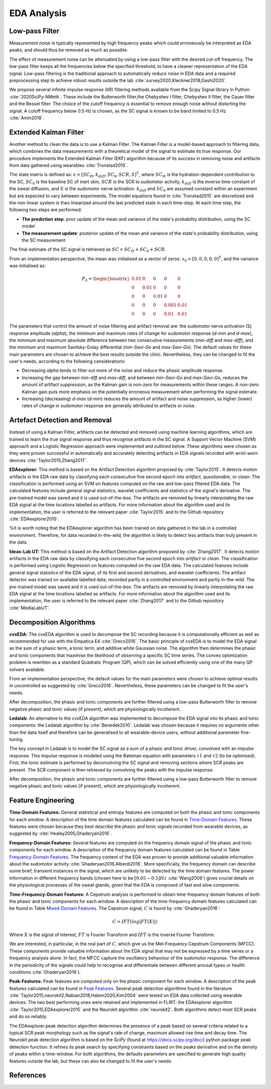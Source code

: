 EDA Analysis
============

Low-pass Filter
-------------------
Measurement noise is typically represented by high frequency peaks which could erroneously \
be interpreted as EDA peaks, and should thus be removed as much as possible.

The effect of measurement noise can be attenuated by using a low-pass filter with the \
desired cut-off frequency. The low-pass filter keeps all the frequencies below the specified \
threshold, to have a cleaner representation of the EDA signal. Low-pass filtering is the \
traditional approach to automatically reduce noise in EDA data and a required preprocessing \
step to achieve robust results outside the lab :cite:`survey2020,Kleckner2018,Gashi2020`.

We propose several infinite impulse response (IIR) filtering methods available from the \
Scipy Signal library in Python :cite:`2020SciPy-NMeth`. These include the Butterworth filter,\
the Chebyshev I filter, Chebyshev II filter, the Cauer filter and the Bessel filter.  The \
choice of the cutoff frequency is essential to remove enough noise without distorting the \
signal. A cutoff frequency below 0.5 Hz is chosen, as the SC signal is known to be band \
limited to 0.5 Hz :cite:`Amin2018`.

Extended Kalman Filter
-----------------------
Another method to clean the data is to use a Kalman Filter. The Kalman Filter is a model-based approach to filtering data, which combines the data measurements with a theoretical model of the signal to estimate its true response. Our procedure implements the Extended Kalman Filter (EKF) algorithm because of its success in removing noise and artifacts from data gathered using wearables :cite:`Tronstad2015`.


The state matrix is defined as:
:math:`x = [SC_H, k_{diff}, SC_0, SCR, S]^T`, where :math:`SC_H` is the hydration-dependent contribution to the SC, :math:`SC_0` is the baseline SC of inert skin, :math:`SCR` is the SCR to sudomotor activity, :math:`k_{diff}` is the inverse time constant of the sweat diffusion, and :math:`S` is the sudomotor nerve activation. :math:`k_{diff}` and :math:`SC_0` are assumed constant within an experiment but are expected to vary between experiments.
The model equations found in :cite:`Tronstad2015` are discretized and the non-linear system is then linearized around the last predicted state in each time-step.
At each time step, the following two steps are performed:

- **The prediction step**: prior update of the mean and variance of the state's probability distribution, using the SC model
- **The measurement update**: posterior update of the mean and variance of the state's probability distribution, using the SC measurement


The final estimate of the SC signal is retrieved as :math:`SC = SC_H + SC_0 + SCR`.

From an implementation perspective, the mean was initialised as a vector of zeros: :math:`x_0 = [0, 0, 0, 0, 0]^T`, and the variance was initialised as:

.. math::

    P_0 = \begin{bmatrix}
                0.01 & 0 & 0 & 0 & 0\\
                0 & 0.01 & 0 & 0 & 0\\
                0 & 0 & 0.01 & 0 & 0\\
                0 & 0 & 0 & 0.001 & 0.01\\
                0 & 0 & 0 & 0.01 & 0.01
          \end{bmatrix}


The parameters that control the amount of noise filtering and artifact removal are: the sudomotor nerve activation (S) response amplitude (*alpha*), the minimum and maximum rates of change for sudomotor response (*d-min* and *d-max*), the minimum and maximum absolute difference between two consecutive measurements (*min-diff* and *max-diff*), and the minimum and maximum Savitsky-Golay differential (*min-Savi-Go* and *max-Savi-Go*). The default values for these main parameters are chosen to achieve the best results outside the clinic. Nevertheless, they can be changed to fit the user's needs, according to the following considerations:  

- Decreasing *alpha* tends to filter out more of the noise and reduce the phasic amplitude response.
- Increasing the gap between *min-diff* and *max-diff*, and between *min-Savi-Go* and *max-Savi-Go*, reduces the amount of artifact suppression, as the Kalman gain is non-zero for measurements within these ranges. A non-zero Kalman gain puts more emphasis on the potentially erroneous measurement when performing the signal estimate. 
- Increasing (decreasing) *d-max* (*d-min*) reduces the amount of artifact and noise suppression, as higher (lower) rates of change in sudomotor response are generally attributed to artifacts or noise. 

Artefact Detection and Removal
-------------------------------

Instead of using a Kalman Filter, artifacts can be detected and removed using machine learning algorithms, which are trained to learn the true signal response and thus recognise artifacts in the SC signal. A Support Vector Machine (SVM) approach and a Logistic Regression approach were implemented and outlined below. These algorithms were chosen as they were proven successful in automatically and accurately detecting artifacts in EDA signals recorded with wrist-worn devices :cite:`Taylor2015,Zhang2017`. 

**EDAexplorer:** This method is based on the Artifact Detection algorithm proposed by :cite:`Taylor2015`. It detects motion artifacts in the EDA raw data by classifying each consecutive five second epoch into *artifact*, *questionable*, or *clean*. The classification is performed using an SVM on features computed on the raw and low-pass filtered EDA data. The calculated features include general signal statistics, wavelet coefficients and statistics of the signal's derivative. The pre-trained model was saved and it is used out-of-the-box. The artifacts are removed by linearly interpolating the raw EDA signal at the time locations labelled as artifacts.
For more information about the algorithm used and its implementation, the user is referred to the relevant paper :cite:`Taylor2015` and to the Github repository :cite:`EDAexplorer2015`.

%It is worth noting that the EDAexplorer algorithm has been trained on data gathered in the lab in a controlled environment. Therefore, for data recorded in-the-wild, the algorithm is likely to detect less artifacts than truly present in the data.

**Ideas-Lab UT:** This method is based on the Artifact Detection algorithm proposed by :cite:`Zhang2017`. It detects motion artifacts in the EDA raw data by classifying each consecutive five second epoch into *artifact* or *clean*. The classification is performed using Logistic Regression on features computed on the raw EDA data. The calculated features include general signal statistics of the EDA signal, of its first and second derivatives, and wavelet coefficients. The artifact detector was trained on available labelled data, recorded partly in a controlled environment and partly in-the-wild. The pre-trained model was saved and it is used out-of-the-box. The artifacts are removed by linearly interpolating the raw EDA signal at the time locations labelled as artifacts.
For more information about the algorithm used and its implementation, the user is referred to the relevant paper :cite:`Zhang2017` and to the Github repository :cite:`MediaLabUT`.

Decomposition Algorithms
-------------------------
**cvxEDA:** The cvxEDA algorithm is used to decompose the SC recording because it is computationally efficient as well as recommended for use with the Empatica E4 :cite:`Greco2016`. The basic principle of cvxEDA is to model the EDA signal as the sum of a phasic term, a tonic term, and additive white Gaussian noise. The algorithm then determines the phasic and tonic components that maximise the likelihood of observing a specific SC time series. The convex optimization problem is rewritten as a standard Quadratic Program (QP), which can be solved efficiently using one of the many QP solvers available.

From an implementation perspective, the default values for the main parameters were chosen to achieve optimal  results in uncontrolled as suggested by :cite:`Greco2016`. Nevertheless, these parameters can be changed to fit the user's needs. 

After decomposition, the phasic and tonic components are further filtered using a low-pass Butterworth filter to remove negative phasic and tonic values (if present), which are physiologically incoherent. 

**Ledalab:** An alternative to the cvxEDA algorithm was implemented to decompose the EDA signal into its phasic and tonic components: the Ledalab algorithm by :cite:`Benedek2010`. Ledalab was chosen because it requires no arguments other than the data itself and therefore can be generalised to all wearable-device users, without additional parameter fine-tuning. 

The key concept in Ledalab is to model the SC signal as a sum of a phasic and tonic driver, convolved with an impulse response. This impulse response is modeled using the Bateman equation with parameters :math:`τ 1` and :math:`τ 2` (to be optimised). First, the tonic estimate is performed by deconvolving the SC signal and removing sections where SCR peaks are present. The SCR component is then retrieved by convolving the peaks with the impulse response.   

After decomposition, the phasic and tonic components are further filtered using a low-pass Butterworth filter to remove negative phasic and tonic values (if present), which are physiologically incoherent. 

Feature Engineering
--------------------
**Time-Domain Features:** General statistical and entropy features are computed on both the phasic and tonic components for each window. A description of the time domain features calculated can be found in `Time-Domain Features <api.html#module-flirt.stats>`_. These features were chosen because they best describe the phasic and tonic signals recorded from wearable devices, as suggested by :cite:`Healey2005,Ghaderyan2016`. 

**Frequency-Domain Features:** Several features are computed on the frequency domain signal of the phasic and tonic components for each window. A description of the frequency domain features calculated can be found in Table `Frequency-Domain Features <api.html#module-flirt.eda.preprocessing>`_. The frequency content of the EDA was proven to provide additional valuable information about the sudomotor activity :cite:`Ghaderyan2016,Alberdi2016`. More specifically, the frequency domain can describe some brief, transient instances in the signal, which are unlikely to be detected by the time domain features. The power information in different frequency bands (chosen here to be :math:`[0.05-0.5]Hz` :cite:`Wang2009`) gives crucial details on the physiological processes of the sweat glands, given that the EDA is composed of fast and slow components. 

**Time-Frequency-Domain Features:** A Cepstrum analysis is performed to obtain time-frequency domain features of both the phasic and tonic components for each window. A description of the time-frequency domain features calculated can be found in Table `Mixed-Domain Features <api.html#module-flirt.eda.preprocessing>`_. The Cepstrum signal, :math:`C` is found by :cite:`Ghaderyan2016`:

.. math::

    C = IFT(log|FT(X)|)
        

Where :math:`X` is the signal of interest, :math:`FT` is Fourier Transform and :math:`IFT` is the inverse Fourier Transform.

We are interested, in particular, in the real part of :math:`C`, which give us the Mel-Frequency Cepstrum Components (MFCC). These components provide valuable information about the EDA signal that may not be expressed by a time series or a frequency analysis alone. In fact, the MFCC capture the oscillatory behaviour of the sudomotor response. The difference in the periodicity of the signals could help to recognise and differentiate between different arousal types or health conditions :cite:`Ghaderyan2016`).

**Peak-Features:** Peak features are computed only on the phasic component for each window. A description of the peak features calculated can be found in `Peak Features <api.html#module-flirt.eda.preprocessing>`_. Several peak detection algorithms found in the literature :cite:`Taylor2015,neurokit2,Nabian2018,Halem2020,Kim2004` were tested on EDA data collected using wearable devices. The two best performing ones were retained and implemented in FLIRT: the EDAexplorer algorithm :cite:`Taylor2015,EDAexplorer2015` and the Neurokit algorithm :cite:`neurokit2`. Both algorithms detect most SCR peaks and do so reliably. 

The EDAexplorer peak detection algorithm determines the presence of a peak based on several criteria related to a typical SCR peak morphology such as the signal's rate of change, maximum allowed rise time and decay time. The Neurokit peak detection algorithm is based on the *SciPy* (found at https://docs.scipy.org/doc/) python package peak detection function. It refines its peak search by specifying constraints based on the peaks derivative and on the density of peaks within a time-window. For both algorithms, the defaults parameters are specified to generate high quality features outside the lab, but these can also be changed to fit the user's needs. 


References
-----------
.. bibliography::
   :cited: